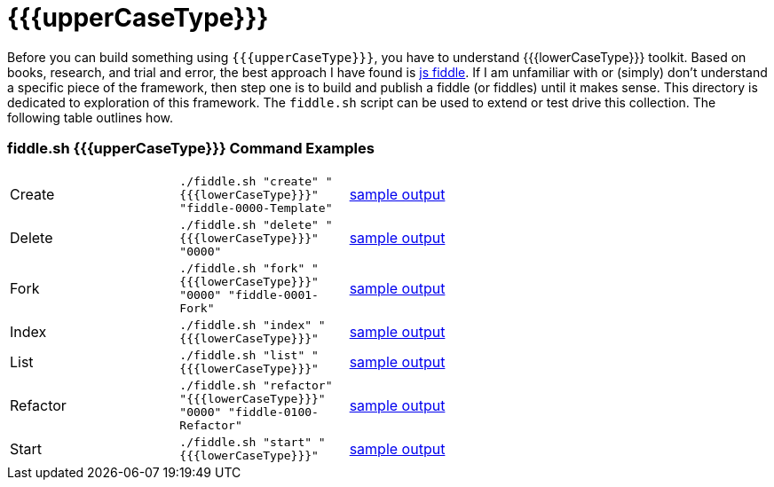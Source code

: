 = {{{upperCaseType}}}

Before you can build something using `{{{upperCaseType}}}`, you have to understand {{{lowerCaseType}}} toolkit.  Based on books, research, and trial and error, the best approach I have found is link:http://jsfiddle.net/[js fiddle].
If I am unfamiliar with or (simply) don’t understand a specific piece of the framework, then step one is to build and
publish a fiddle (or fiddles) until it makes sense.  This directory is dedicated to exploration of this framework.
The `fiddle.sh` script can be used to extend or test drive this collection. The following table outlines how.

=== fiddle.sh {{{upperCaseType}}} Command Examples

[cols="2,2,5a"]
|===
|Create
|`./fiddle.sh "create" "{{{lowerCaseType}}}" "fiddle-0000-Template"`
|link:create.md[sample output]
|Delete
|`./fiddle.sh "delete" "{{{lowerCaseType}}}" "0000"`
|link:delete.md[sample output]
|Fork
|`./fiddle.sh "fork" "{{{lowerCaseType}}}" "0000" "fiddle-0001-Fork"`
|link:fork.md[sample output]
|Index
|`./fiddle.sh "index" "{{{lowerCaseType}}}"`
|link:index.md[sample output]
|List
|`./fiddle.sh "list" "{{{lowerCaseType}}}"`
|link:list.md[sample output]
|Refactor
|`./fiddle.sh "refactor" "{{{lowerCaseType}}}" "0000" "fiddle-0100-Refactor"`
|link:refactor.md[sample output]
|Start
|`./fiddle.sh "start" "{{{lowerCaseType}}}"`
|link:start.md[sample output]
|===
